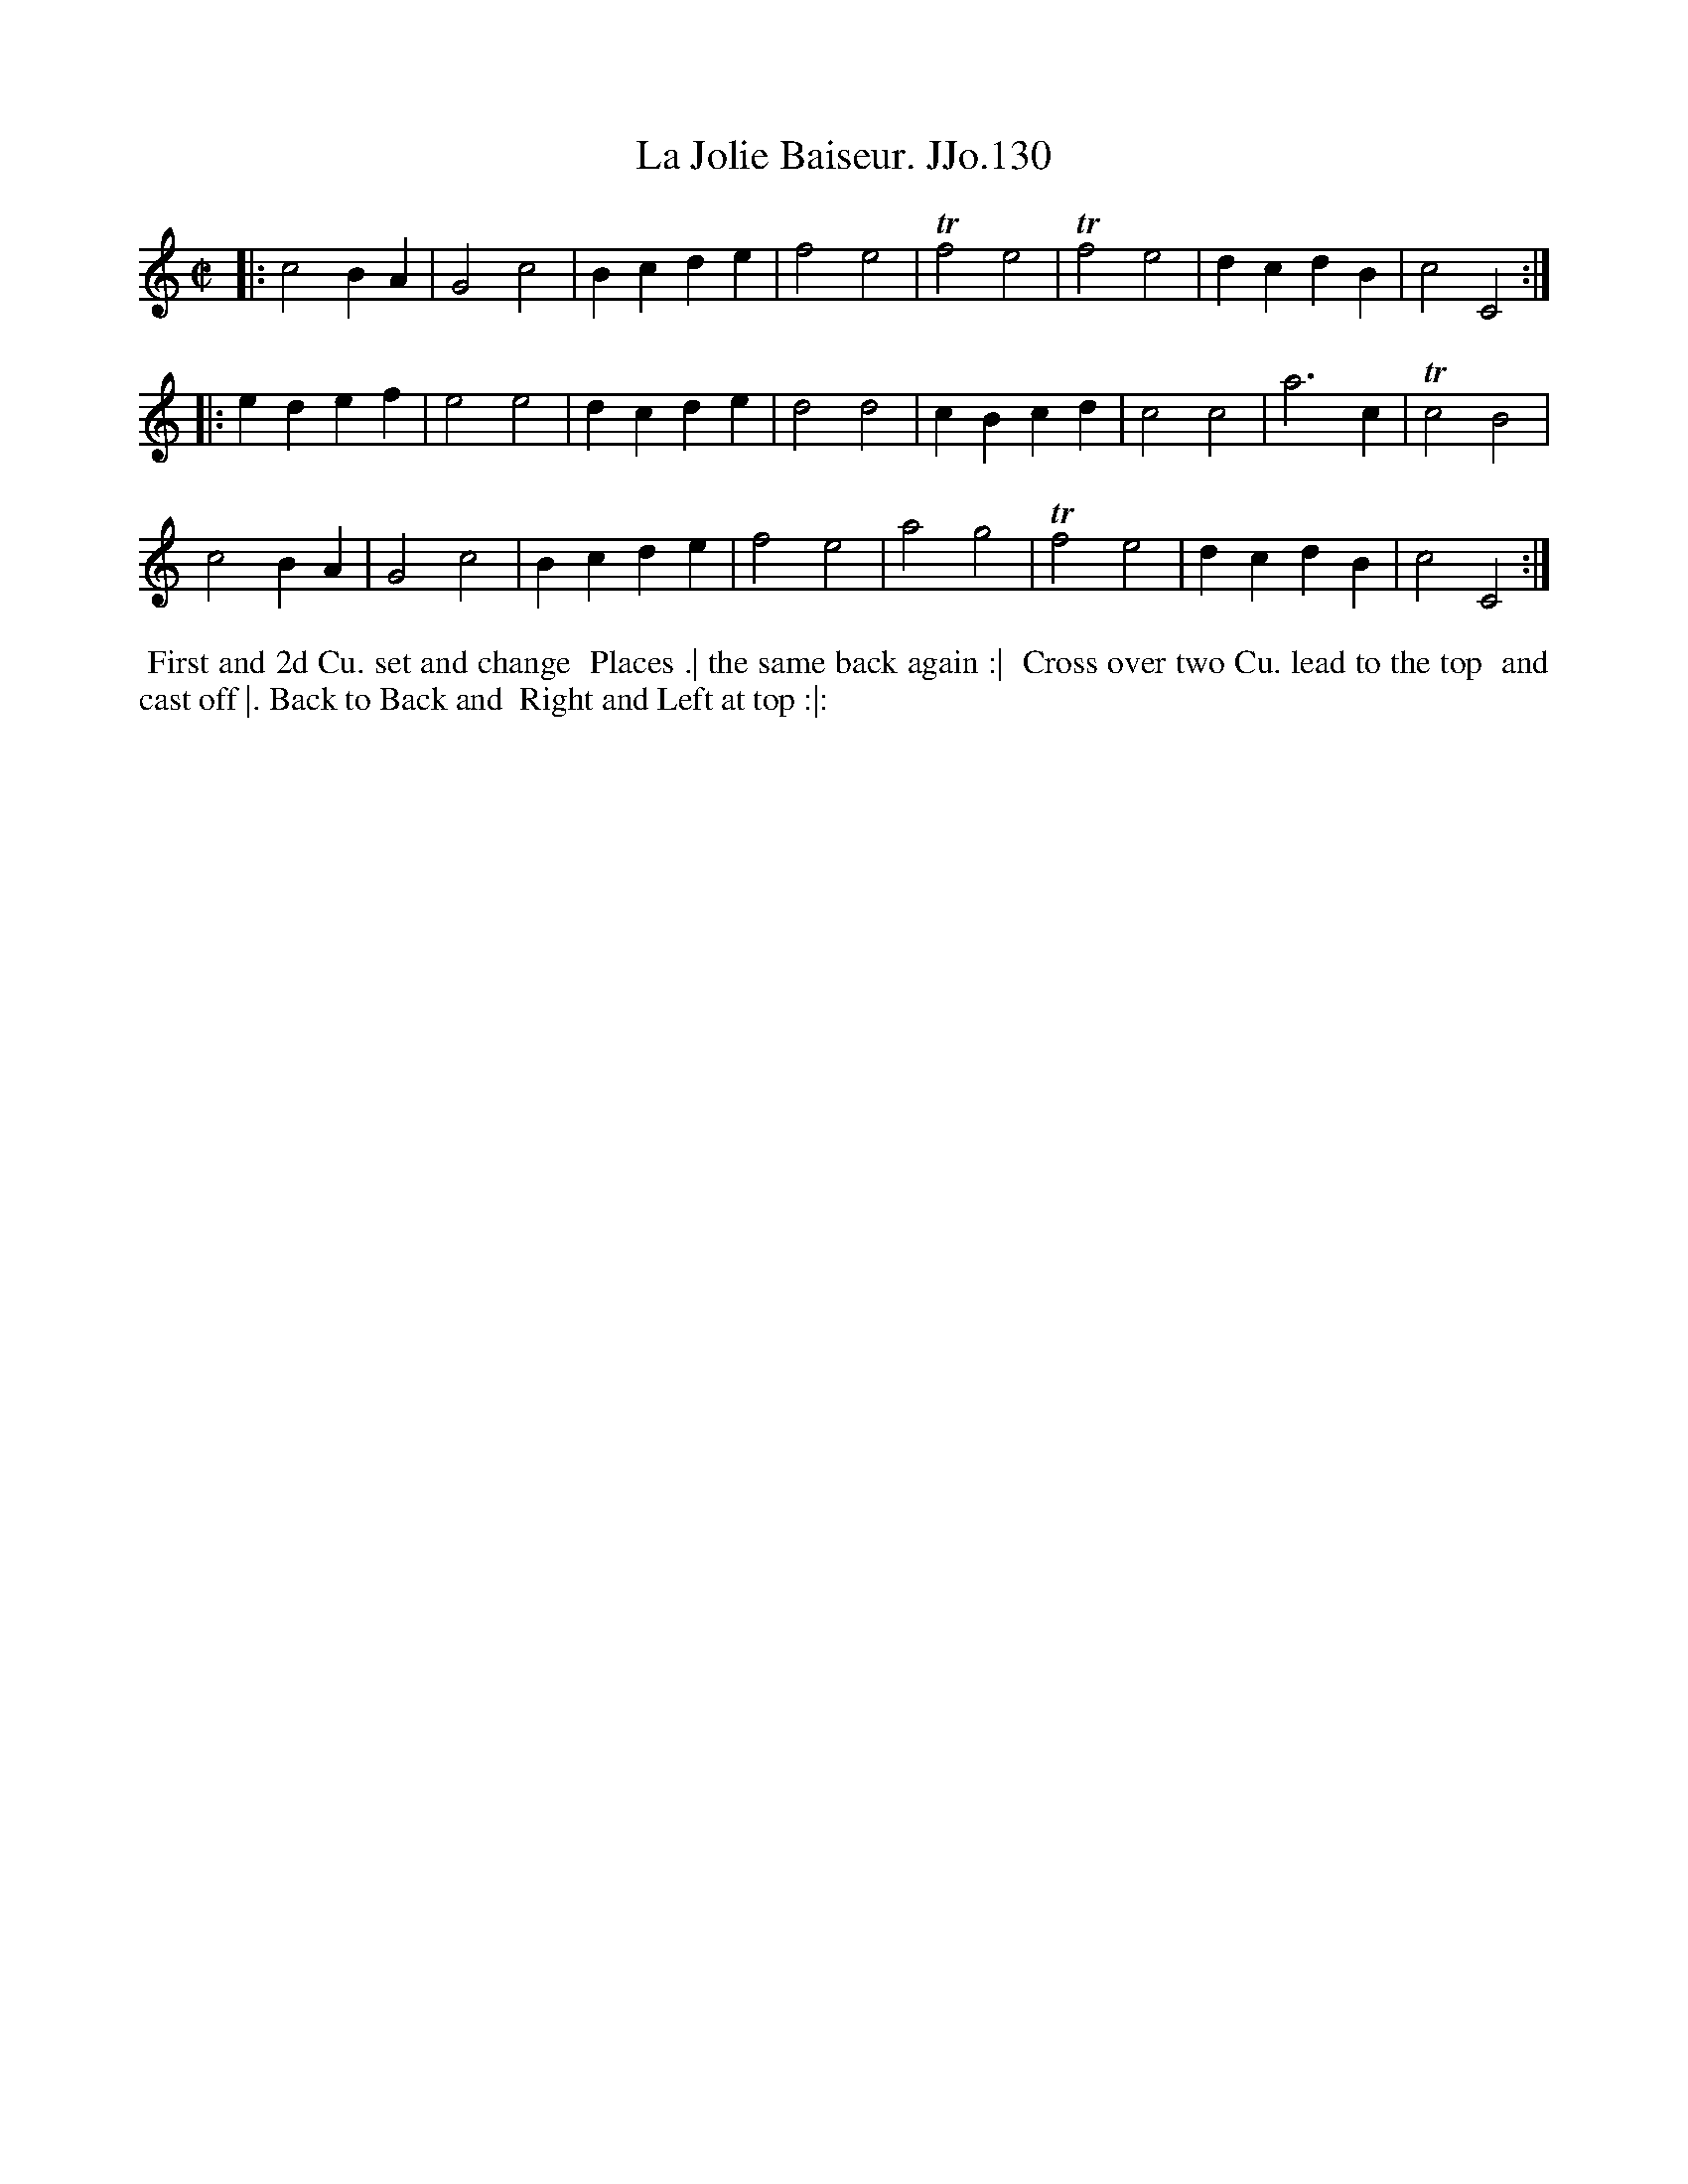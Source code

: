 X:130
T:Jolie Baiseur. JJo.130, La
B:J.Johnson Choice Collection Vol 8 1758
Z:vmp.Simon Wilson 2013 www.village-music-project.org.uk
Z:Dance added by John Chambers 2017
M:C|
L:1/4
%Q:1/2=100
K:C
|:\
c2BA | G2c2 | Bcde | f2e2 |\
Tf2e2 | Tf2e2 | dcdB | c2C2 :|
|:\
edef | e2e2 | dcde | d2d2 |\
cBcd | c2c2 | a3c | Tc2B2 |
c2BA | G2c2 | Bcde | f2e2 |\
a2g2 | Tf2e2 | dcdB | c2C2 :|
%%begintext align
%% First and 2d Cu. set and change
%% Places .| the same back again :|
%% Cross over two Cu. lead to the top
%% and cast off |. Back to Back and
%% Right and Left at top :|:
%%endtext
